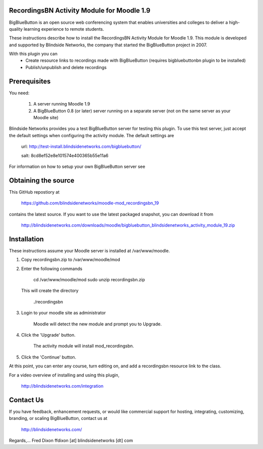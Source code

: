 RecordingsBN Activity Module for Moodle 1.9
===========================================
BigBlueButton is an open source web conferencing system that enables universities and colleges to deliver a high-quality learning experience to remote students.  

These instructions describe how to install the RecordingsBN Activity Module for Moodle 1.9.  This module is developed and supported by Blindside Networks, the company that started the BigBlueButton project in 2007.

With this plugin you can
	- Create resource links to recordings made with BigBlueButton (requires bigbluebuttonbn plugin to be installed)
	- Publish/unpublish and delete recordings

Prerequisites
=============
You need:

        1.  A server running Moodle 1.9
        2.  A BigBlueButton 0.8 (or later) server running on a separate server (not on the same server as your Moodle site)

Blindside Networks provides you a test BigBlueButton server for testing this plugin.  To use this test server, just accept the default settings when configuring the activity module.  The default settings are

	url: http://test-install.blindsidenetworks.com/bigbluebutton/

	salt: 8cd8ef52e8e101574e400365b55e11a6

For information on how to setup your own BigBlueButton server see

Obtaining the source
====================
This GitHub repostiory at

  https://github.com/blindsidenetworks/moodle-mod_recordingsbn_19

contains the latest source.  If you want to use the latest packaged snapshot, you can download it from

  http://blindsidenetworks.com/downloads/moodle/bigbluebutton_blindsidenetworks_activity_module_19.zip


Installation
============

These instructions assume your Moodle server is installed at /var/www/moodle.

1.  Copy recordingsbn.zip to /var/www/moodle/mod
2.  Enter the following commands

	cd /var/www/moodle/mod
    	sudo unzip recordingsbn.zip

    This will create the directory
 
        ./recordingsbn
        
3.  Login to your moodle site as administrator

	Moodle will detect the new module and prompt you to Upgrade.
	
4.  Click the 'Upgrade' button.  

	The activity module will install mod_recordingsbn.
	
5.  Click the 'Continue' button. 

At this point, you can enter any course, turn editing on, and add a recordingsbn resource link to the class.

For a video overview of installing and using this plugin,

	http://blindsidenetworks.com/integration


Contact Us
==========
If you have feedback, enhancement requests, or would like commercial support for hosting, integrating, customizing, branding, or scaling BigBlueButton, contact us at

	http://blindsidenetworks.com/

Regards,... Fred Dixon
ffdixon [at] blindsidenetworks [dt] com

